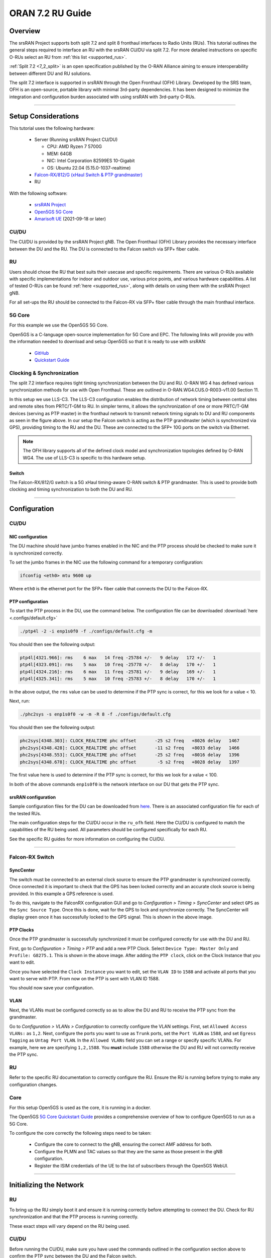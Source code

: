 .. _oran_ru_tutorial: 

ORAN 7.2 RU Guide
#################

Overview
********

The srsRAN Project supports both split 7.2 and split 8 fronthaul interfaces to Radio Units (RUs). This tutorial outlines the general steps required to interface an RU with the srsRAN CU/DU via split 7.2. For more detailed instructions 
on specific O-RUs select an RU from :ref:`this list <supported_rus>`. 

:ref:`Split 7.2 <7_2_split>` is an open specification published by the O-RAN Alliance aiming to  ensure interoperability between different DU and RU solutions.  

The split 7.2 interface is supported in srsRAN through the Open Fronthaul (OFH) Library. Developed by the SRS team, OFH is an open-source, portable library with minimal 3rd-party dependencies. It has been designed to minimize the integration 
and configuration burden associated with using srsRAN with 3rd-party O-RUs. 

----

Setup Considerations
********************

This tutorial uses the following hardware: 

    - Server (Running srsRAN Project CU/DU)

      - CPU: AMD Ryzen 7 5700G
      - MEM: 64GB
      - NIC: Intel Corporation 82599ES 10-Gigabit
      - OS: Ubuntu 22.04 (5.15.0-1037-realtime)

    - `Falcon-RX/812/G (xHaul Switch & PTP grandmaster) <https://www.fibrolan.com/Falcon-RX>`_
    - RU    
    
With the following software:

    - `srsRAN Project <https://github.com/srsran/srsRAN_project>`_
    - `Open5GS 5G Core <https://open5gs.org/>`_
    - `Amarisoft UE <https://www.amarisoft.com/technology/ue-simulator/>`_  (2021-09-18 or later)

.. image:: .imgs/generic_oru.png
    :width: 75%
    :align: center

CU/DU 
=====

The CU/DU is provided by the srsRAN Project gNB. The Open Fronthaul (OFH) Library provides the necessary interface between the DU and the RU. The DU is connected to the Falcon switch via SFP+ fiber cable. 

RU 
=====

Users should chose the RU that best suits their usecase and specific requirements. There are various O-RUs available with specific implementations for indoor and outdoor use, various price points, and various hardware capabilities. A list of tested O-RUs 
can be found :ref:`here <supported_rus>`, along with details on using them with the srsRAN Project gNB. 

For all set-ups the RU should be connected to the Falcon-RX via SFP+ fiber cable through the main fronthaul interface. 

5G Core
=======

For this example we use the Open5GS 5G Core.

Open5GS is a C-language open-source implementation for 5G Core and EPC. The following links will provide you
with the information needed to download and setup Open5GS so that it is ready to use with srsRAN:

    - `GitHub <https://github.com/open5gs/open5gs>`_
    - `Quickstart Guide <https://open5gs.org/open5gs/docs/guide/01-quickstart/>`_

Clocking & Synchronization
==========================

The split 7.2 interface requires tight timing synchronization between the DU and RU. O-RAN WG 4 has defined various synchronization methods for use with Open Fronthaul. These are outlined in O-RAN.WG4.CUS.0-R003-v11.00 Section 11.

In this setup we use LLS-C3. The LLS-C3 configuration enables the distribution of network timing between central sites and remote sites from PRTC/T-GM to RU. In simpler terms, it allows the synchronization of one or more PRTC/T-GM devices (serving as PTP master) in the fronthaul network to transmit network timing signals to DU and RU components as seen in the figure above. 
In our setup the Falcon switch is acting as the PTP grandmaster (which is synchronized via GPS), providing timing to the RU and the DU. These are connected to the SFP+ 10G ports on the switch via Ethernet. 

.. note::
   The OFH library supports all of the defined clock model and synchronization topologies defined by O-RAN WG4. The use of LLS-C3 is specific to this hardware setup.


Switch
------

The Falcon-RX/812/G switch is a 5G xHaul timing-aware O-RAN switch & PTP grandmaster. This is used to provide both clocking and timing synchronization to both the DU and RU. 


----

Configuration
*************

CU/DU
===== 

NIC configuration
-----------------

The DU machine should have jumbo frames enabled in the NIC and the PTP process should be checked to make sure it is synchronized correctly. 

To set the jumbo frames in the NIC use the following command for a temporary configuration: 

.. code-block:: bash

   ifconfig <eth0> mtu 9600 up 

Where ``eth0`` is the ethernet port for the SFP+ fiber cable that connects the DU to the Falcon-RX.

PTP configuration
-----------------

To start the PTP process in the DU, use the command below. The configuration file can be downloaded :download:`here <.configs/default.cfg>`

.. code-block:: bash

   ./ptp4l -2 -i enp1s0f0 -f ./configs/default.cfg -m

You should then see the following output: 

.. code-block:: bash

    ptp4l[4321.966]: rms    6 max   14 freq -25784 +/-   9 delay   172 +/-   1
    ptp4l[4323.091]: rms    5 max   10 freq -25778 +/-   8 delay   170 +/-   1
    ptp4l[4324.216]: rms    6 max   11 freq -25781 +/-   9 delay   169 +/-   1
    ptp4l[4325.341]: rms    5 max   10 freq -25783 +/-   8 delay   170 +/-   1

In the above output, the ``rms`` value can be used to determine if the PTP sync is correct, for this we look for a value < 10. 

Next, run: 

.. code-block:: bash

    ./phc2sys -s enp1s0f0 -w -m -R 8 -f ./configs/default.cfg

You should then see the following output: 

.. code-block:: bash

    phc2sys[4348.303]: CLOCK_REALTIME phc offset       -25 s2 freq   +8026 delay   1467
    phc2sys[4348.428]: CLOCK_REALTIME phc offset       -11 s2 freq   +8033 delay   1466
    phc2sys[4348.553]: CLOCK_REALTIME phc offset       -25 s2 freq   +8016 delay   1396
    phc2sys[4348.678]: CLOCK_REALTIME phc offset        -5 s2 freq   +8028 delay   1397

The first value here is used to determine if the PTP sync is correct, for this we look for a value < 100. 

In both of the above commands ``enp1s0f0`` is the network interface on our DU that gets the PTP sync. 

srsRAN configuration
--------------------

Sample configuration files for the DU can be downloaded from `here <https://github.com/srsran/srsRAN_Project/blob/main/configs/>`_. There is an associated configuration file for each of the tested RUs. 

The main configuration steps for the CU/DU occur in the ``ru_ofh`` field. Here the CU/DU is configured to match the capabilities of the RU being used. All parameters should be configured specifically for each RU. 

See the specific RU guides for more information on configuring the CU/DU.

----

Falcon-RX Switch
================

SyncCenter
-----------

The switch must be connected to an external clock source to ensure the PTP grandmaster is synchronized correctly. Once connected it is important to check that the GPS has been locked correctly and an accurate clock source is being provided. In this example a GPS reference is used.

.. image:: .imgs/sync_center.png
    :align: center  

To do this, navigate to the FalconRX configuration GUI and go to *Configuration > Timing > SyncCenter* and select ``GPS`` as the ``Sync Source Type``. Once this is done, wait for the GPS to lock and synchronize correctly. The SyncCenter will display green once it has successfully locked to the GPS signal. This is shown in the above image.

PTP Clocks
----------

Once the PTP grandmaster is successfully synchronized it must be configured correctly for use with the DU and RU. 

.. image:: .imgs/ptp_config_1.png
   :align: center

First, go to *Configuration > Timing > PTP* and add a new PTP Clock. Select ``Device Type: Master Only`` and ``Profile: G8275.1``. This is shown in the above image. After adding the ``PTP clock``, click on the Clock Instance that you want to edit.

.. image:: .imgs/ptp_config_2.png
   :align: center

Once you have selected the ``Clock Instance`` you want to edit, set the ``VLAN ID`` to ``1588`` and activate all ports that you want to serve with PTP. From now on the PTP is sent with VLAN ID 1588. 

You should now save your configuration. 

VLAN
-----

Next, the VLANs must be configured correctly so as to allow the DU and RU to receive the PTP sync from the grandmaster. 

.. image:: .imgs/ptp_vlan.png
   :align: center

Go to *Configuration > VLANs > Configuration* to correctly configure the VLAN settings. First, set ``Allowed Access VLANs:`` as  ``1,2``. Next, configure the ports you want to use as ``Trunk`` ports, set the ``Port VLAN`` as  ``1588``, and 
set ``Egress Tagging`` as ``Untag Port VLAN``. In the ``Allowed VLANs`` field you can set a range or specify specific VLANs. For example, here we are specifying ``1,2,1588``. You **must** include ``1588`` otherwise the DU and RU will not correctly 
receive the PTP sync. 

RU 
=====

Refer to the specific RU documentation to correctly configure the RU. Ensure the RU is running before trying to make any configuration changes.

Core
=====

For this setup Open5GS is used as the core, it is running in a docker. 

The Open5GS `5G Core Quickstart Guide <https://open5gs.org/open5gs/docs/guide/01-quickstart/#:~:text=restart%20open5gs%2Dsgwud-,Setup%20a%205G%20Core,-You%20will%20need>`_ provides a comprehensive overview of how to configure Open5GS to run as a 5G Core. 

To configure the core correctly the following steps need to be taken: 

    - Configure the core to connect to the gNB, ensuring the correct AMF address for both.
    - Configure the PLMN and TAC values so that they are the same as those present in the gNB configuration.
    - Register the ISIM credentials of the UE to the list of subscribers through the Open5GS WebUI.

-----

Initializing the Network
************************

RU 
=====

To bring up the RU simply boot it and ensure it is running correctly before attempting to connect the DU. Check for RU synchronization and that the PTP process is running correctly. 

These exact steps will vary depend on the RU being used. 

CU/DU
=====

Before running the CU/DU, make sure you have used the commands outlined in the configuration section above to confirm the PTP sync between the DU and the Falcon switch. 

We can now run the CU/DU. First, navigate to *srsRAN_Project/build/apps/gnb*, and then run the gNB with the following command: 

.. code-block:: bash

   sudo ./gnb -c <RU_CONFIG>

Where ``<RU_CONFIG>`` is the configuration file associated with the RU being used. 

If the DU connects to the RU successfully, you will see the following output or similar: 

.. code-block:: bash

    --== srsRAN gNB (commit ) ==--

    Connecting to AMF on 10.53.1.2:38412
    Initializing Open Fronthaul Interface with ul_comp=[BFP,9], dl_comp=[BFP,9], prach_cp_enabled=false, downlink_broadcast=true.
    Operating a 20MHz cell over a RU with instantaneous bandwidth of 100MHz.
    Warning: Configured PRACH occasion collides with PUCCH RBs ([0..1) intersects [0..3)). Some interference between PUCCH and PRACH is expected.
    Warning: Configured PRACH occasion collides with PUCCH RBs ([0..1) intersects [0..3)). Some interference between PUCCH and PRACH is expected.
    Cell pci=1, bw=20 MHz, dl_arfcn=634548 (n78), dl_freq=3518.22 MHz, dl_ssb_arfcn=634464, ul_freq=3518.22 MHz

    ==== gNodeB started ===
    Type <t> to view trace

---- 

Connecting to the Network
*************************

The following sections will outline two different approaches for connecting to the network. The first will show how to connect to the network using the AmariUE UE emulator from Amarisoft, the second will show how to connect using a 5G COTS UE. 

AmariUE 
========

For full details on configuring and connecting AmariUE to the srsRAN Project gNB see :ref:`this tutorial <amariUE_radios>`. 


Connecting to the Network
-------------------------

Launch the UE with root permissions to create the TUN device using the following command:

.. code-block:: bash

  ./lteue <amariUE_CONFIG>

Where ``amariUE_CONFIG`` is the specific configuration file being used. 

The above command should start the UE emulator and attach it to the network.
If UE connects successfully to the network, the following (or similar) should be displayed at the end of the console output:

.. code-block:: bash

    Cell 0: SIB found
    UE PDN TUN iface requested: ue_id: ue1, pdn_id: 0, ifname: ue1-pdn0, ipv4_addr: 10.45.1.2, ipv4_dns: 8.8.4.4, ipv6_local_addr: , ipv6_dns: 
    Created iface ue1-pdn0 with 10.45.1.2

Sending Traffic
---------------

Instructions for sending iPerf and ping traffic and example outputs can be found :ref:`here <amariUE_radios_test>`. 

COTS UE
=======

For full details on configuring and connecting a COTS UE to the srsRAN Project gNB see :ref:`this tutorial <COTS_UE_tutorial>`.

For this setup a OnePlus 9 5G UE was used to connect to the network. The set-up and configuration of the device is the same as in the above tutorial. 

Sending Traffic
---------------

Once connected to the network you can use iPerf to generate traffic. The following console trace was taken from the gNB during bi-directional testing: 

.. code-block:: bash

           -------------DL----------------|------------------UL--------------------
     pci rnti  cqi  mcs  brate   ok  nok  (%) | pusch  mcs  brate   ok  nok  (%)    bsr
       1 4601   15   28    38M 1200    0   0% |  17.8   26    15M  493  107  17%   300k
       1 4601   15   28    38M 1186   14   1% |  17.7   26    14M  488  112  18%   300k
       1 4601   15   28    38M 1196    4   0% |  17.8   26    15M  506   94  15%   300k
       1 4601   15   28    38M 1200    0   0% |  17.8   26    15M  501   99  16%   300k
       1 4601   15   28    38M 1200    0   0% |  17.9   26    15M  498  102  17%   300k
       1 4601   15   28    38M 1200    0   0% |  17.9   26    15M  497  103  17%   300k
       1 4601   15   28    38M 1198    2   0% |  17.8   26    15M  497  103  17%   300k
       1 4601   15   28    38M 1194    6   0% |  17.8   26    15M  495  105  17%   300k
       1 4601   15   28    38M 1195    5   0% |  17.8   26    15M  510   89  14%   300k
       1 4601   15   28    38M 1200    0   0% |  17.8   26    15M  503   98  16%   300k
       1 4601   15   28    38M 1200    0   0% |  17.8   26    15M  495  105  17%   300k

-----

.. _supported_rus: 

Supported O-RUs
***************

.. note::
   These guides should be used in conjunction with the documentation from your RU vendor, some settings may need to be adjusted for your local setup.

The following is a list of other O-RUs that have been tested with the srsRAN Project CU/DU and OFH library: 

    - Foxconn RPQN
    - :ref:`Benetel R550 <r550>`
    - Picocom PC802 SCB

Example configuration files for the srsRAN Project gNB for use with these O-RUs can be found `here <https://github.com/srsran/srsRAN_Project/tree/main/configs>`_.  
